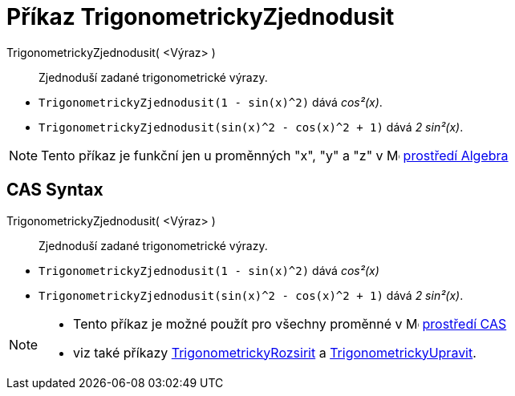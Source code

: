= Příkaz TrigonometrickyZjednodusit
:page-en: commands/TrigSimplify
ifdef::env-github[:imagesdir: /cs/modules/ROOT/assets/images]

TrigonometrickyZjednodusit( <Výraz> )::
  Zjednoduší zadané trigonometrické výrazy.

[EXAMPLE]
====

* `++TrigonometrickyZjednodusit(1 - sin(x)^2)++` dává _cos²(x)_.
* `++TrigonometrickyZjednodusit(sin(x)^2 - cos(x)^2 + 1)++` dává _2 sin²(x)_.

====

[NOTE]
====

Tento příkaz je funkční jen u proměnných "x", "y" a "z" v image:16px-Menu_view_algebra.svg.png[Menu view
algebra.svg,width=16,height=16] xref:/Algebra_pohled.adoc[prostředí Algebra]

====

== CAS Syntax

TrigonometrickyZjednodusit( <Výraz> )::
  Zjednoduší zadané trigonometrické výrazy.
[EXAMPLE]
====

* `++TrigonometrickyZjednodusit(1 - sin(x)^2)++` dává _cos²(x)_
* `++TrigonometrickyZjednodusit(sin(x)^2 - cos(x)^2 + 1)++` dává _2 sin²(x)_.

====

[NOTE]
====

* Tento příkaz je možné použít pro všechny proměnné v image:16px-Menu_view_cas.svg.png[Menu view cas.svg,width=16,height=16]
xref:/CAS_pohled.adoc[prostředí CAS]
* viz také příkazy xref:/commands/TrigonometrickyRozsirit.adoc[TrigonometrickyRozsirit] a xref:/commands/TrigonometrickyUpravit.adoc[TrigonometrickyUpravit].

====
